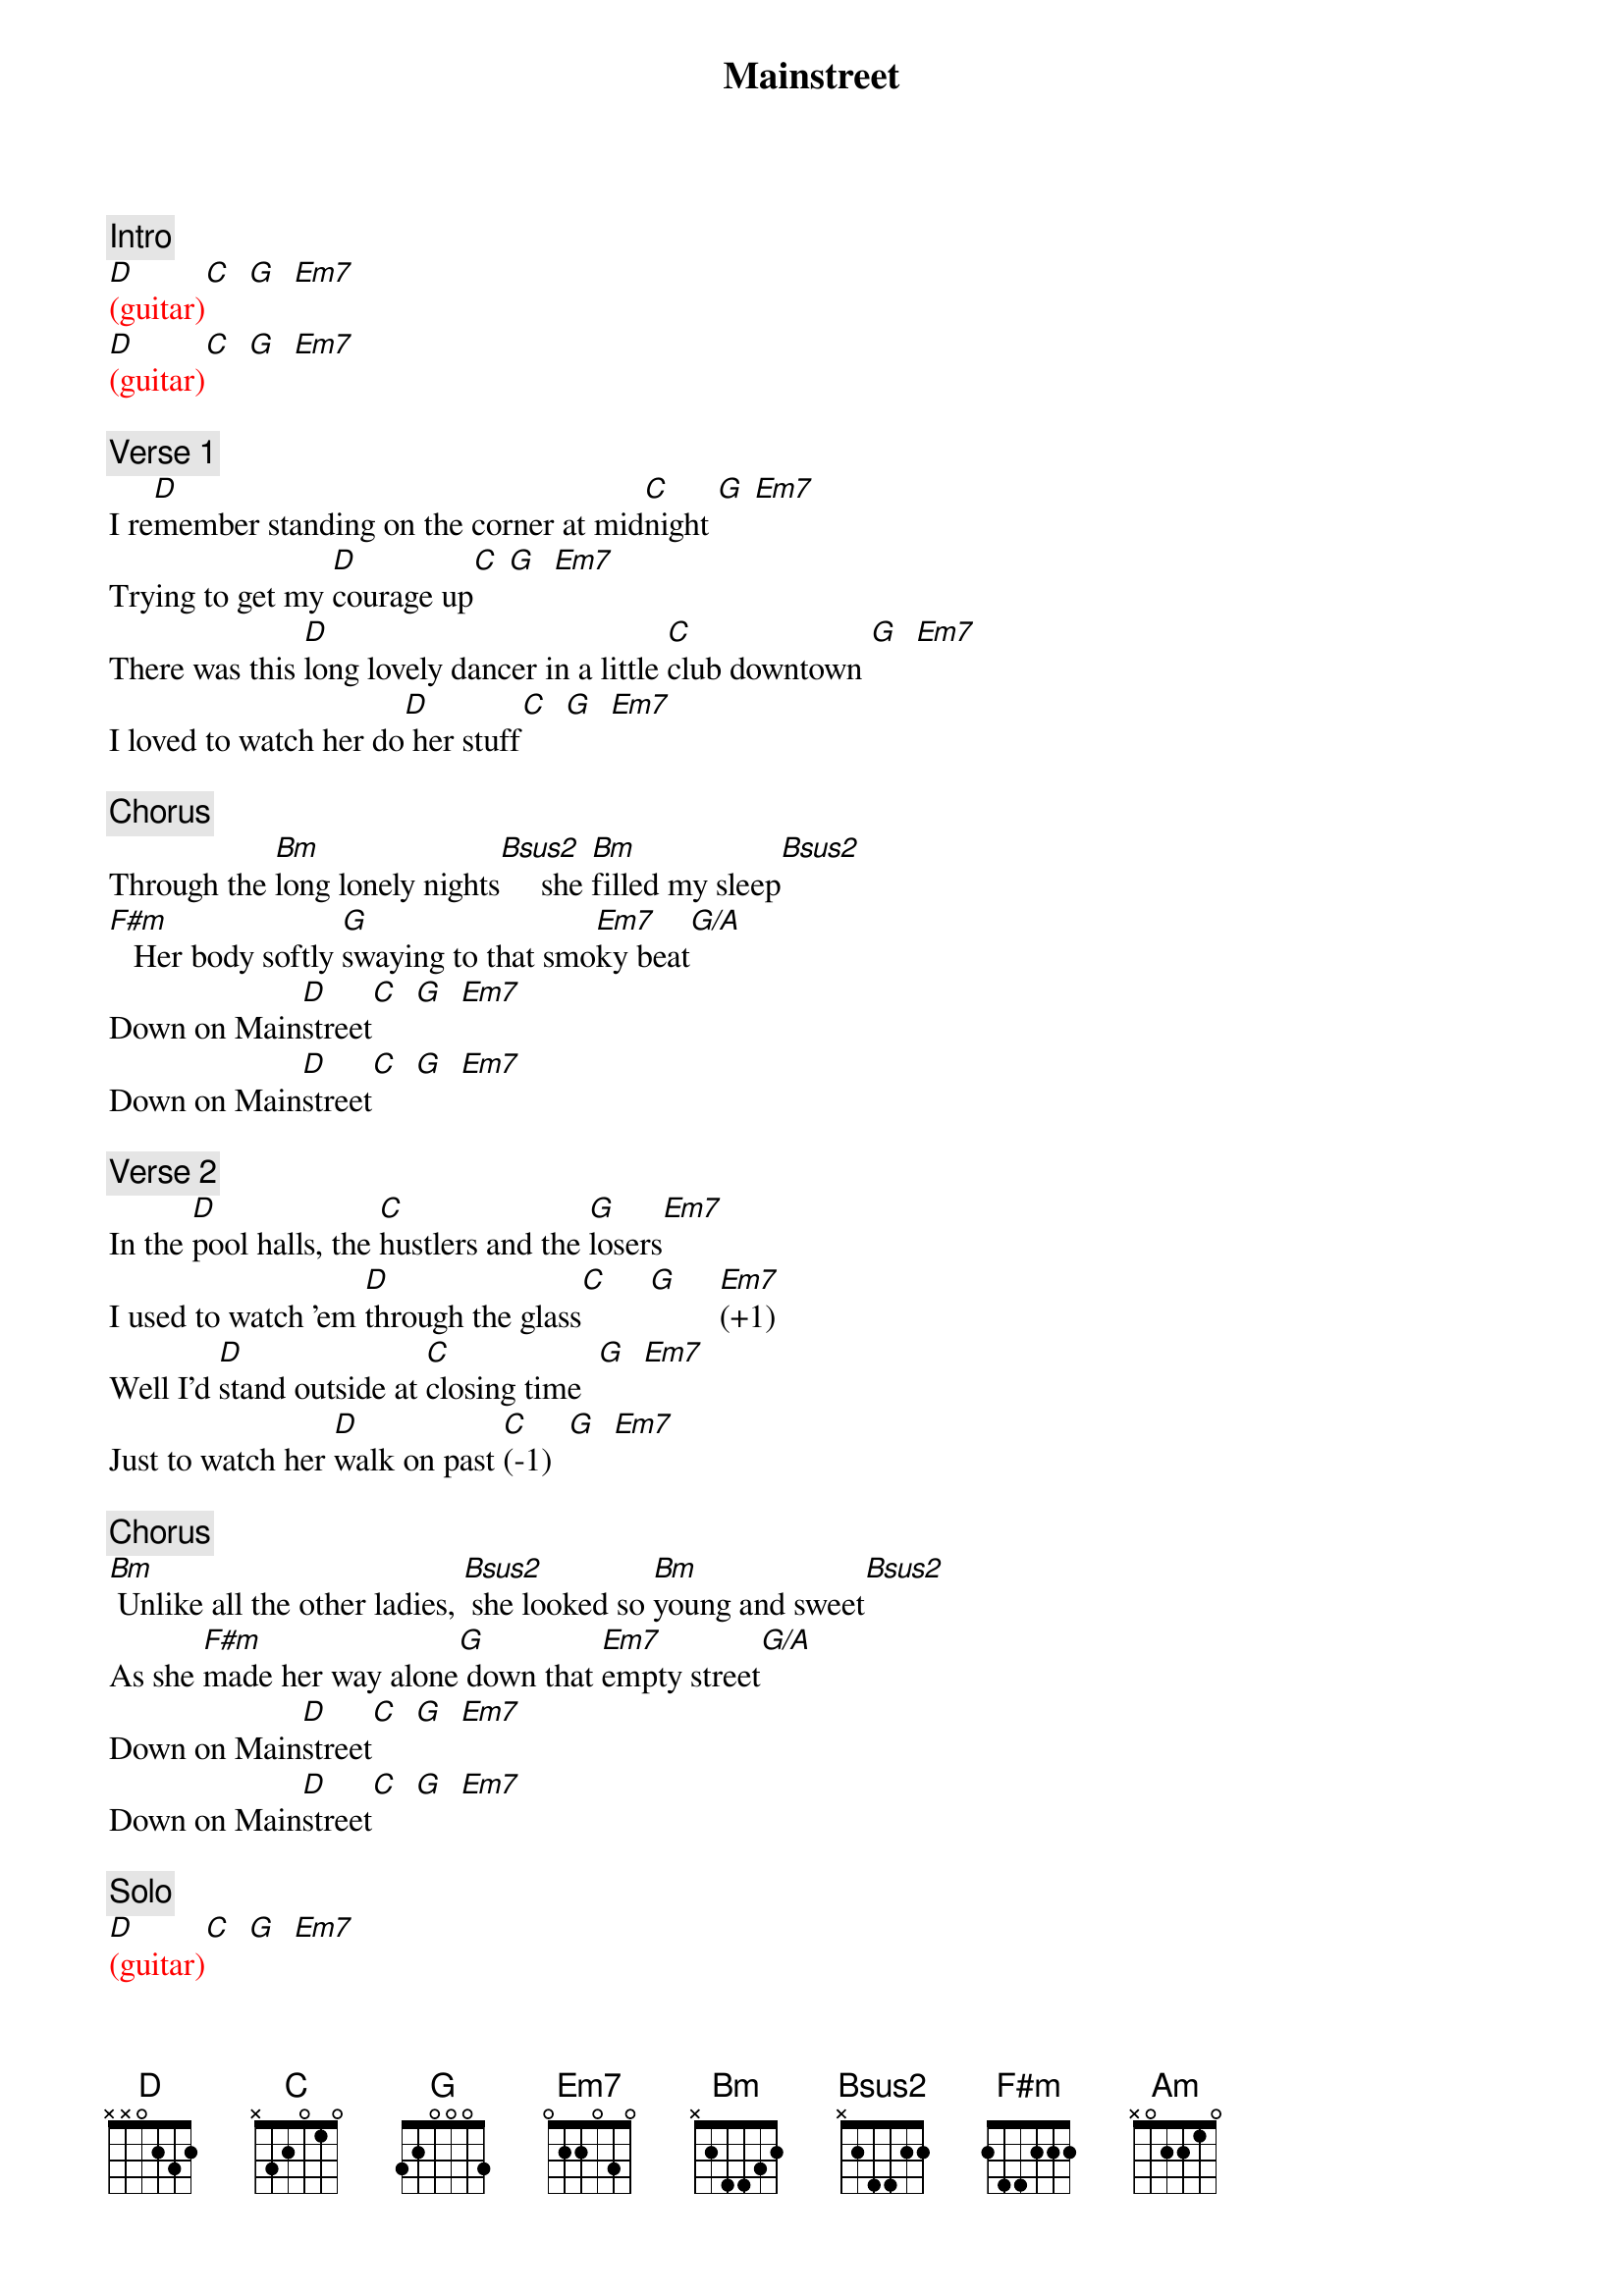 {title: Mainstreet}
{artist: Bob Seger}
{key: D}
{duration: 220}
{tempo: 140}

{c: Intro}
{textcolor: red}
[D](guitar)[C]  [G]  [Em7]   
[D](guitar)[C]  [G]  [Em7]   
{textcolor}

{c: Verse 1}
I re[D]member standing on the corner at mid[C]night [G] [Em7]
Trying to get my [D]courage up[C] [G]  [Em7]  
There was this [D]long lovely dancer in a little [C]club downtown [G]  [Em7]    
I loved to watch her do[D] her stuff[C]  [G]  [Em7]  

{c: Chorus}
Through the [Bm]long lonely nights[Bsus2]     she [Bm]filled my sleep[Bsus2]
[F#m]   Her body softly [G]swaying to that smo[Em7]ky beat[G/A]
Down on Main[D]street[C]  [G]  [Em7]  
Down on Main[D]street[C]  [G]  [Em7]  

{c: Verse 2}
In the [D]pool halls, the [C]hustlers and the [G]losers[Em7]
I used to watch 'em [D]through the glass[C]     [G]     [Em7](+1)  
Well I'd [D]stand outside at [C]closing time  [G]  [Em7]  
Just to watch her [D]walk on past [C](-1)  [G]  [Em7]

{c: Chorus}
[Bm] Unlike all the other ladies, [Bsus2] she looked so [Bm]young and sweet[Bsus2]
As she [F#m]made her way alone[G] down that [Em7]empty street[G/A]
Down on Main[D]street[C]  [G]  [Em7]  
Down on Main[D]street[C]  [G]  [Em7]

{c: Solo}
{textcolor: red}
[D](guitar)[C]  [G]  [Em7]   
[D](guitar)[C]  [G]  [Em7]   
[D](guitar)[C]  [G]  [Em7]   
[D](guitar)[C]  [G](piano [Em7]ascent)
{textcolor}

{c: Chorus}
[Bm] And sometimes even [Bsus2]now, when I'm feeling [Bm]lonely and beat[Bsus2]
[F#m] I drift back in time [G]and I (g-f#-[Em7]e)find my feet (f#-g-[G/A]a a)

{c: Outro}
Down on Main[D]street[Am]  [D]  [Am]  
Down on Main[D]street[Am]  [D]  [Am]  
Down on Main[D]street[Am]  [D]  [Am]  
Down on Main[D]street[Am]  [D]  [Am]  
Down on Main[D]street[Am]  [D]  [Am]
Down on Main[D]street[Am]  [D]  [Am]   
{textcolor: red}
[C]  [G]       [D](D Dsus4) [D](END)
{textcolor}